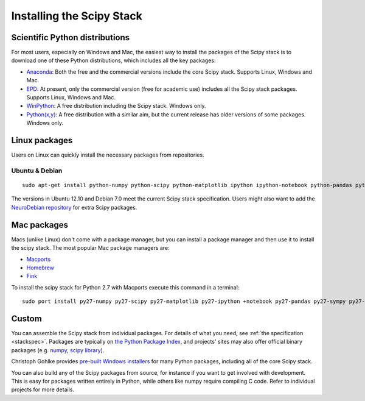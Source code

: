 ==========================
Installing the Scipy Stack
==========================

Scientific Python distributions
-------------------------------

For most users, especially on Windows and Mac, the easiest way to install the
packages of the Scipy stack is to download one of these Python distributions,
which includes all the key packages:

* `Anaconda <https://store.continuum.io/cshop/anaconda>`_: Both the free and the
  commercial versions include the core Scipy stack. Supports Linux, Windows and
  Mac.
* `EPD <http://www.enthought.com/products/epd.php>`_: At present, only the
  commercial version (free for academic use) includes all the Scipy stack
  packages. Supports Linux, Windows and Mac.
* `WinPython <http://code.google.com/p/winpython/>`_: A free distribution
  including the Scipy stack. Windows only.
* `Python(x,y) <http://code.google.com/p/pythonxy/>`_: A free distribution with
  a similar aim, but the current release has older versions of some packages.
  Windows only.

Linux packages
--------------

Users on Linux can quickly install the necessary packages from repositories.

Ubuntu & Debian
~~~~~~~~~~~~~~~

::

    sudo apt-get install python-numpy python-scipy python-matplotlib ipython ipython-notebook python-pandas python-sympy python-nose

The versions in Ubuntu 12.10 and Debian 7.0 meet the current Scipy stack
specification. Users might also want to add the `NeuroDebian repository
<http://neuro.debian.net/>`_ for extra Scipy packages.

Mac packages
--------------

Macs (unlike Linux) don't come with a package manager, but you can install a package manager and then use it to install the scipy stack.
The most popular Mac package managers are:

* `Macports <http://www.macports.org>`_
* `Homebrew <http://mxcl.github.com/homebrew/>`_
* `Fink <http://www.finkproject.org>`_

To install the scipy stack for Python 2.7 with Macports execute this command in a terminal:

::

    sudo port install py27-numpy py27-scipy py27-matplotlib py27-ipython +notebook py27-pandas py27-sympy py27-nose


Custom
------

You can assemble the Scipy stack from individual packages. For details of what
you need, see :ref:`the specification <stackspec>`. Packages are typically on `the Python Package
Index <http://pypi.python.org/pypi/>`_, and projects' sites may also offer
official binary packages (e.g. `numpy <http://sourceforge.net/projects/numpy/files/NumPy/>`_,
`scipy library <http://sourceforge.net/projects/scipy/files/scipy/>`_).

Christoph Gohlke provides `pre-built Windows installers
<http://www.lfd.uci.edu/~gohlke/pythonlibs/>`_ for many Python packages,
including all of the core Scipy stack.

You can also build any of the Scipy packages from source, for instance if you
want to get involved with development. This is easy for packages written
entirely in Python, while others like numpy require compiling C code. Refer to
individual projects for more details.

